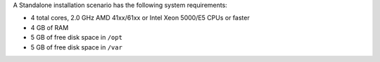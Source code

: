 .. The contents of this file may be included in multiple topics.
.. This file should not be changed in a way that hinders its ability to appear in multiple documentation sets.

A Standalone installation scenario has the following system requirements:

* 4 total cores, 2.0 GHz AMD 41xx/61xx or Intel Xeon 5000/E5 CPUs or faster
* 4 GB of RAM
* 5 GB of free disk space in ``/opt``
* 5 GB of free disk space in ``/var``